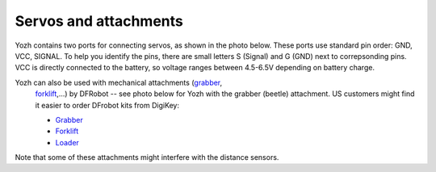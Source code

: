 Servos and attachments
======================
Yozh contains two ports for connecting servos, as shown in the photo below.
These ports use  standard pin order: GND, VCC, SIGNAL. To help you identify the
pins, there are small letters S (Signal) and G (GND) next to correpsonding pins.
VCC is directly connected to the battery, so voltage ranges between 4.5-6.5V
depending on battery charge.

Yozh can also be used  with mechanical attachments (`grabber <https://www.dfrobot.com/product-2128.html>`__,
  `forklift <https://www.dfrobot.com/product-2129.html>`__,...) by DFRobot --
  see photo below for Yozh with the grabber (beetle) attachment. US customers
  might find it easier to order DFrobot kits from DigiKey:

  * `Grabber <https://www.digikey.com/en/products/detail/dfrobot/ROB0156-B/13545231>`__

  * `Forklift <https://www.digikey.com/en/products/detail/dfrobot/ROB0156-F/13545230>`__

  * `Loader <https://www.digikey.com/en/products/detail/dfrobot/ROB0156-L/12324924>`__


Note that some of these attachments might interfere with the distance sensors. 
